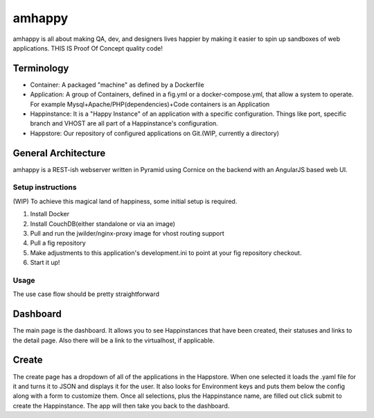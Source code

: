 amhappy
=======

amhappy is all about making QA, dev, and designers lives happier by making
it easier to spin up sandboxes of web applications. THIS IS Proof Of Concept
quality code!

-----------
Terminology
-----------
* Container: A packaged "machine" as defined by a Dockerfile
* Application: A group of Containers, defined in a fig.yml or a docker-compose.yml, that allow a system to operate. For example Mysql+Apache/PHP(dependencies)+Code containers is an Application
* Happinstance: It is a "Happy Instance" of an application with a specific configuration. Things like port, specific branch and VHOST are all part of a Happinstance's configuration.
* Happstore: Our repository of configured applications on Git.(WIP, currently a directory)


--------------------
General Architecture
--------------------

amhappy is a REST-ish webserver written in Pyramid using Cornice on the backend with an AngularJS based web UI.

Setup instructions
##################
(WIP)
To achieve this magical land of happiness, some initial setup is required.

1. Install Docker
2. Install CouchDB(either standalone or via an image)
3. Pull and run the jwilder/nginx-proxy image for vhost routing support
4. Pull a fig repository
5. Make adjustments to this application's development.ini to point at your fig repository checkout.
6. Start it up!

Usage
#####

The use case flow should be pretty straightforward

---------
Dashboard
---------

The main page is the dashboard. It allows you to see Happinstances that have been created, their statuses and links
to the detail page. Also there will be a link to the virtualhost, if applicable.

------
Create
------

The create page has a dropdown of all of the applications in the Happstore. When one selected it loads the .yaml file
for it and turns it to JSON and displays it for the user. It also looks for Environment keys and puts them below the
config along with a form to customize them. Once all selections, plus the Happinstance name, are filled out click
submit to create the Happinstance. The app will then take you back to the dashboard.
